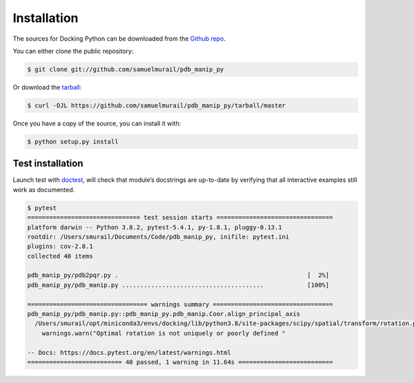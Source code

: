 Installation
=======================================

The sources for Docking Python can be downloaded from the `Github repo`_.

You can either clone the public repository:

.. code-block:: console

    $ git clone git://github.com/samuelmurail/pdb_manip_py

Or download the `tarball`_:

.. code-block:: console

    $ curl -OJL https://github.com/samuelmurail/pdb_manip_py/tarball/master

Once you have a copy of the source, you can install it with:

.. code-block:: console

    $ python setup.py install

.. _Github repo: https://github.com/samuelmurail/pdb_manip_py
.. _tarball: https://github.com/samuelmurail/pdb_manip_py/tarball/master


Test installation
~~~~~~~~~~~~~~~~~~~~~~~~~~~~~~~~~~~~~~~

Launch test with `doctest`_, will check that module’s docstrings are up-to-date by verifying that all interactive examples still work as documented.

.. code-block:: bash

	$ pytest
	=============================== test session starts ================================
	platform darwin -- Python 3.8.2, pytest-5.4.1, py-1.8.1, pluggy-0.13.1
	rootdir: /Users/smurail/Documents/Code/pdb_manip_py, inifile: pytest.ini
	plugins: cov-2.8.1
	collected 40 items

	pdb_manip_py/pdb2pqr.py .                                                    [  2%]
	pdb_manip_py/pdb_manip.py .......................................            [100%]

	================================= warnings summary =================================
	pdb_manip_py/pdb_manip.py::pdb_manip_py.pdb_manip.Coor.align_principal_axis
	  /Users/smurail/opt/miniconda3/envs/docking/lib/python3.8/site-packages/scipy/spatial/transform/rotation.py:1953: UserWarning: Optimal rotation is not uniquely or poorly defined for the given sets of vectors.
	    warnings.warn("Optimal rotation is not uniquely or poorly defined "

	-- Docs: https://docs.pytest.org/en/latest/warnings.html
	========================== 40 passed, 1 warning in 11.64s ==========================

.. _doctest: https://docs.python.org/3/library/doctest.html